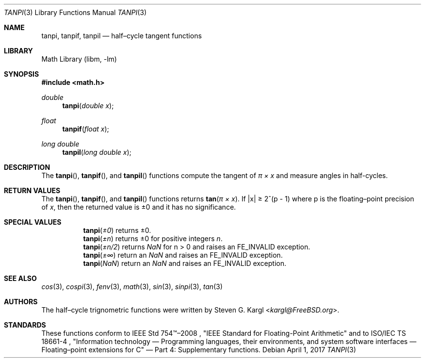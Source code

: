 .\" Copyright (c) 2017 Steven G. Kargl <kargl@FreeBSD.org>
.\" All rights reserved.
.\"
.\" Redistribution and use in source and binary forms, with or without
.\" modification, are permitted provided that the following conditions
.\" are met:
.\" 1. Redistributions of source code must retain the above copyright
.\"    notice, this list of conditions and the following disclaimer.
.\" 2. Redistributions in binary form must reproduce the above copyright
.\"    notice, this list of conditions and the following disclaimer in the
.\"    documentation and/or other materials provided with the distribution.
.\"
.\" THIS SOFTWARE IS PROVIDED BY THE REGENTS AND CONTRIBUTORS ``AS IS'' AND
.\" ANY EXPRESS OR IMPLIED WARRANTIES, INCLUDING, BUT NOT LIMITED TO, THE
.\" IMPLIED WARRANTIES OF MERCHANTABILITY AND FITNESS FOR A PARTICULAR PURPOSE
.\" ARE DISCLAIMED.  IN NO EVENT SHALL THE REGENTS OR CONTRIBUTORS BE LIABLE
.\" FOR ANY DIRECT, INDIRECT, INCIDENTAL, SPECIAL, EXEMPLARY, OR CONSEQUENTIAL
.\" DAMAGES (INCLUDING, BUT NOT LIMITED TO, PROCUREMENT OF SUBSTITUTE GOODS
.\" OR SERVICES; LOSS OF USE, DATA, OR PROFITS; OR BUSINESS INTERRUPTION)
.\" HOWEVER CAUSED AND ON ANY THEORY OF LIABILITY, WHETHER IN CONTRACT, STRICT
.\" LIABILITY, OR TORT (INCLUDING NEGLIGENCE OR OTHERWISE) ARISING IN ANY WAY
.\" OUT OF THE USE OF THIS SOFTWARE, EVEN IF ADVISED OF THE POSSIBILITY OF
.\" SUCH DAMAGE.
.\"
.\" $FreeBSD$
.\"
.Dd April 1, 2017
.Dt TANPI 3
.Os
.Sh NAME
.Nm tanpi ,
.Nm tanpif ,
.Nm tanpil
.Nd half\(encycle tangent functions
.Sh LIBRARY
.Lb libm
.Sh SYNOPSIS
.In math.h
.Ft double
.Fn tanpi "double x"
.Ft float
.Fn tanpif "float x"
.Ft long double
.Fn tanpil "long double x"
.Sh DESCRIPTION
The
.Fn tanpi ,
.Fn tanpif ,
and
.Fn tanpil
functions compute the tangent of
.Fa "\(*p \(mu x"
and measure angles in half-cycles.
.Sh RETURN VALUES
The
.Fn tanpi ,
.Fn tanpif ,
and
.Fn tanpil
functions returns
.Fn tan "\(*p \(mu x" .
If \*(Bax\*(Ba \*(Ge 2^(p - 1)
where p is the floating\(enpoint precision of
.Ar x ,
then the returned value is \*(Pm0 and it has no significance.
.Sh SPECIAL VALUES
.Bl -tag
.It
.Fn tanpi \*(Pm0
returns \*(Pm0.
.It
.Fn tanpi \*(Pmn
returns \*(Pm0 for positive integers
.Ar n .
.It
.Fn tanpi \*(Pmn/2
returns \*(Na for n > 0 and raises an FE_INVALID exception.
.It
.Fn tanpi \*(Pm\(if
return an \*(Na and raises an FE_INVALID exception.
.It
.Fn tanpi \*(Na
return an \*(Na and raises an FE_INVALID exception.
.El
.Sh SEE ALSO
.Xr cos 3 ,
.Xr cospi 3 ,
.Xr fenv 3 ,
.Xr math 3 ,
.Xr sin 3 ,
.Xr sinpi 3 ,
.Xr tan 3
.Sh AUTHORS
The half\(encycle trignometric functions were written by
.An Steven G. Kargl Aq Mt kargl@FreeBSD.org .
.Sh STANDARDS
These functions conform to
IEEE Std 754\(tm\(en2008 ,
\(dqIEEE Standard for Floating-Point Arithmetic\(dq
and to
ISO/IEC TS 18661-4 ,
\(dqInformation technology \(em Programming languages, their environments,
and system software interfaces \(em Floating\(enpoint extensions for
C\(dq \(em Part 4: Supplementary functions.



